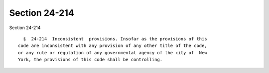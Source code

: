 Section 24-214
==============

Section 24-214 ::    
        
     
        §  24-214  Inconsistent  provisions. Insofar as the provisions of this
      code are inconsistent with any provision of any other title of the code,
      or any rule or regulation of any governmental agency of the city of  New
      York, the provisions of this code shall be controlling.
    
    
    
    
    
    
    
